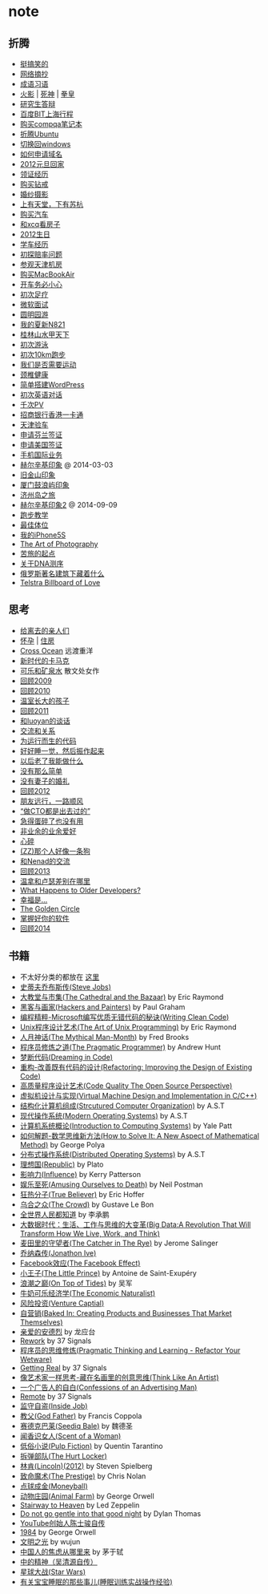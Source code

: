 * note
** 折腾
   - [[file:note/fun.org][挺搞笑的]]
   - [[file:note/excerpt.org][网络摘抄]]
   - [[file:note/idiom.org][成语习语]]
   - [[file:note/naruto.org][火影]] | [[file:./note/bleach.org][死神]] | [[file:./note/kof.org][拳皇]]
   - [[file:./note/graduate-final-report.org][研究生答辩]]
   - [[file:./note/baidu-bit-shanghai-route.org][百度BIT上海行程]]
   - [[file:note/purchase-compaq-notebook.org][购买compqa笔记本]]
   - [[file:note/struggle-with-ubuntu.org][折腾Ubuntu]]
   - [[file:note/switch-back-to-windows.org][切换回windows]]
   - [[file:note/how-to-apply-domain.org][如何申请域名]]
   - [[file:note/2012-new-year-go-home.org][2012元旦回家]]
   - [[file:./note/get-marriage-identity.org][领证经历]]
   - [[file:note/purchase-diamond.org][购买钻戒]]
   - [[file:note/take-wedding-photo.org][婚纱摄影]]
   - [[file:note/zj-travel.org][上有天堂，下有苏杭]]
   - [[file:note/purchase-car.org][购买汽车]]
   - [[file:note/look-for-house-with-xcq.org][和xcq看房子]]
   - [[file:note/2012-birthday.org][2012生日]]
   - [[file:note/drive-learning.org][学车经历]]
   - [[file:note/get-to-know-the-odds-problem.org][初探赔率问题]]
   - [[file:./note/visit-tj-data-center.org][参观天津机房]]
   - [[file:./note/purchase-mba.org][购买MacBookAir]]
   - [[file:note/be-careful-when-you-drive.org][开车务必小心]]
   - [[file:note/virgin-foot-massage.org][初次足疗]]
   - [[file:note/ms-interview.org][微软面试]]
   - [[file:note/ymy-travel.org][圆明园游]]
   - [[file:./note/my-amoi-n821.org][我的夏新N821]]
   - [[file:./note/guilin-travel.org][桂林山水甲天下]]
   - [[file:./note/virgin-swimming.org][初次游泳]]
   - [[file:./note/virgin-10km-running.org][初次10km跑步]]
   - [[file:./note/do-we-need-exercise.org][我们是否需要运动]]
   - [[file:./note/neck-health.org][颈椎健康]]
   - [[file:./note/how-to-build-wordpress.org][简单搭建WordPress]]
   - [[file:./note/my-virgin-english-conversation][初次英语对话]]
   - [[file:./note/thousands-pv.org][千次PV]]
   - [[file:./note/cmb-hk-account.org][招商银行香港一卡通]]
   - [[file:./note/tj-car-checkout.org][天津验车]]
   - [[file:./note/apply-visa-for-finland.org][申请芬兰签证]]
   - [[file:./note/apply-visa-for-usa.org][申请美国签证]]
   - [[file:./note/mobile-foreign-business.org][手机国际业务]]
   - [[file:./note/helsinki-travel.org][赫尔辛基印象]] @ 2014-03-03
   - [[file:./note/sfo-travel.org][旧金山印象]]
   - [[file:./note/xmn-travel.org][厦门鼓浪屿印象]]
   - [[file:note/jeju-travel.org][济州岛之旅]]
   - [[file:./note/helsinki-travel2.org][赫尔辛基印象2]] @ 2014-09-09
   - [[file:./note/running.org][跑步教学]]
   - [[file:note/best-sex.org][最佳体位]]
   - [[file:./note/my-iphone5s.org][我的iPhone5S]]
   - [[file:./note/photo-class.org][The Art of Photography]]
   - [[file:note/beginning-of-a-hard-journey.org][苦旅的起点]]
   - [[file:note/about-dna-sequencing.org][关于DNA测序]]
   - [[file:./note/russian-underground.org][俄罗斯著名建筑下藏着什么]]
   - [[file:./note/telstra-billboard-of-love.org][Telstra Billboard of Love]]

** 思考
   - [[file:note/to-death.org][给离去的亲人们]]
   - [[file:note/pregnancy.org][怀孕]] | [[file:note/house.org][住房]]
   - [[file:note/cross-ocean.org][Cross Ocean]] 远渡重洋
   - [[file:note/new-era-carmack.org][新时代的卡马克]]
   - [[file:./note/cola-and-water.org][可乐和矿泉水]] 散文处女作
   - [[file:./note/retrospect-2009.org][回顾2009]]
   - [[file:note/retrospect-2010.org][回顾2010]]
   - [[file:note/as-child-in-warm-house.org][温室长大的孩子]]
   - [[file:note/retrospect-2011.org][回顾2011]]
   - [[file:./note/talk-with-luoyan.org][和luoyan的谈话]]
   - [[file:note/communicate-and-relationship.org][交流和关系]]
   - [[file:note/code-for-run.org][为运行而生的代码]]
   - [[file:note/have-a-nice-sleep-and-straighten-up.org][好好睡一觉，然后振作起来]]
   - [[file:note/what-can-i-do-when-old.org][以后老了我能做什么]]
   - [[file:note/not-easy-as-you-think.org][没有那么简单]]
   - [[file:./note/my-without-wife-wedding.org][没有妻子的婚礼]]
   - [[file:note/retrospect-2012.org][回顾2012]]
   - [[file:./note/goodbye-dyy.org][朋友远行，一路顺风]]
   - [[file:./note/meeting-dyq.org][“做CTO都是出去过的”]]
   - [[file:note/unecessary-hurry-up.org][急得蛋碎了也没有用]]
   - [[file:./note/professional-amateur.org][非业余的业余爱好]]
   - [[file:note/heart-broken.org][心碎]]
   - [[file:./note/that-man-looks-like-a-dog.org][(ZZ)那个人好像一条狗]]
   - [[file:./note/talk-with-nenad.org][和Nenad的交流]]
   - [[file:./note/retrospect-2013.org][回顾2013]]
   - [[file:note/what-is-diff-between-winner-and-loser.org][温拿和卢瑟差别在哪里]]
   - [[file:note/what-happens-to-older-developers.org][What Happens to Older Developers?]]
   - [[file:./note/happiness-is.org][幸福是...]]
   - [[file:note/the-golden-circle.org][The Golden Circle]]
   - [[file:note/manage-your-software.org][掌握好你的软件]]
   - [[file:./note/retrospect-2014.org][回顾2014]]

** 书籍
   - 不太好分类的都放在 [[file:./note/book.org][这里]]
   - [[file:./note/steve-jobs.org][史蒂夫乔布斯传(Steve Jobs)]]
   - [[file:./note/the-cathedral-and-the-bazaar.org][大教堂与市集(The Cathedral and the Bazaar)]] by Eric Raymond
   - [[file:./note/hackers-and-painters.org][黑客与画家(Hackers and Painters)]] by Paul Graham
   - [[file:./note/writing-clean-code.org][编程精粹-Microsoft编写优质无错代码的秘诀(Writing Clean Code)]]
   - [[file:./note/the-art-of-unix-programming.org][Unix程序设计艺术(The Art of Unix Programming)]] by Eric Raymond
   - [[file:./note/the-mythical-man-month.org][人月神话(The Mythical Man-Month)]] by Fred Brooks
   - [[file:./note/the-pragmatic-programmer.org][程序员修炼之道(The Pragmatic Programmer)]] by Andrew Hunt
   - [[file:./note/dreaming-in-code.org][梦断代码(Dreaming in Code)]]
   - [[file:./note/refactoring-improving-the-design-of-existing-code.org][重构-改善既有代码的设计(Refactoring: Improving the Design of Existing Code)]]
   - [[file:./note/code-quality-the-open-source-perspective.org][高质量程序设计艺术(Code Quality The Open Source Perspective)]]
   - [[file:./note/virtual-machine-design-and-implementation-in-c-cpp.org][虚拟机设计与实现(Virtual Machine Design and Implementation in C/C++)]]
   - [[file:./note/structured-computer-organization.org][结构化计算机组成(Strcutured Computer Organization)]] by A.S.T
   - [[file:./note/modern-operating-systems.org][现代操作系统(Modern Operating Systems)]] by A.S.T
   - [[file:./note/introduction-to-computing-systems.org][计算机系统概论(Introduction to Computing Systems)]] by Yale Patt
   - [[file:./note/how-to-solve-it-a-new-apsect-of-math-method.org][如何解题-数学思维新方法(How to Solve It: A New Aspect of Mathematical Method)]] by George Polya
   - [[file:./note/distributed-operating-systems.org][分布式操作系统(Distributed Operating Systems)]] by A.S.T
   - [[file:./note/republic.org][理想国(Republic)]] by Plato
   - [[file:./note/influence.org][影响力(Influence)]] by Kerry Patterson
   - [[file:./note/amusing-ourselves-to-death.org][娱乐至死(Amusing Ourselves to Death)]] by Neil Postman
   - [[file:./note/true-believer.org][狂热分子(True Believer)]] by Eric Hoffer
   - [[file:./note/the-crowd.org][乌合之众(The Crowd)]] by Gustave Le Bon
   - [[file:./note/people-all-know.org][全世界人民都知道]] by 李承鹏
   - [[file:./note/big-data.org][大数据时代：生活、工作与思维的大变革(Big Data:A Revolution That Will Transform How We Live, Work, and Think)]]
   - [[file:note/the-catcher-in-the-rye.org][麦田里的守望者(The Catcher in The Rye)]] by Jerome Salinger
   - [[file:note/jonathon-ive.org][乔纳森传(Jonathon Ive)]]
   - [[file:note/the-facebook-effect.org][Facebook效应(The Facebook Effect)]]
   - [[file:note/the-little-prince.org][小王子(The Little Prince)]] by Antoine de Saint-Exupéry
   - [[file:note/on-top-of-tides.org][浪潮之巅(On Top of Tides)]] by 吴军
   - [[file:note/the-economic-naturalist.org][牛奶可乐经济学(The Economic Naturalist)]]
   - [[file:note/venture-captial.org][风险投资(Venture Captial)]]
   - [[file:./note/baked-in-creating-products-and-business-that-market-themselves.org][自营销(Baked In: Creating Products and Businesses That Market Themselves)]]
   - [[file:note/dear-andreas.org][亲爱的安德烈]] by 龙应台
   - [[file:note/rework.org][Rework]] by 37 Signals
   - [[file:note/pragmatic-thinking-and-learning.org][程序员的思维修炼(Pragmatic Thinking and Learning - Refactor Your Wetware)]]
   - [[file:./note/getting-real.org][Getting Real]] by 37 Signals
   - [[file:note/think-like-an-artist.org][像艺术家一样思考-藏在名画里的创意思维(Think Like An Artist)]]
   - [[file:note/confessions-of-an-advertising-man.org][一个广告人的自白(Confessions of an Advertising Man)]]
   - [[file:note/remote.org][Remote]] by 37 Signals
   - [[file:note/inside-job.org][监守自盗(Inside Job)]]
   - [[file:note/god-father.org][教父(God Father)]] by Francis Coppola
   - [[file:note/seediq-bale.org][赛德克巴莱(Seediq Bale)]] by 魏德圣
   - [[file:./note/scent-of-a-woman.org][闻香识女人(Scent of a Woman)]]
   - [[file:note/pulp-fiction.org][低俗小说(Pulp Fiction)]] by Quentin Tarantino
   - [[file:./note/the-hurt-locker.org][拆弹部队(The Hurt Locker)]]
   - [[file:note/lincoln.org][林肯(Lincoln)(2012)]] by Steven Spielberg
   - [[file:note/the-prestige.org][致命魔术(The Prestige)]] by Chris Nolan
   - [[file:note/moneyball.org][点球成金(Moneyball)]]
   - [[file:./note/animal-farm.org][动物庄园(Animal Farm)]] by George Orwell
   - [[file:./note/stairway-to-heaven.org][Stairway to Heaven]] by Led Zeppelin
   - [[file:./note/dont-go-gentle-into-that-good-night.org][Do not go gentle into that good night]] by Dylan Thomas
   - [[file:./note/youtube-steve-chen-bio.org][YouTube创始人陈士骏自传]]
   - [[file:./note/1984.org][1984]] by George Orwell
   - [[file:note/civilizations-and-enlightenments.org][文明之光]] by wujun
   - [[file:./note/why-cn-people-anxious.org][中国人的焦虑从哪里来]] by 茅于轼
   - [[file:./note/wu-qing-yuan-bio.org][中的精神（吴清源自传）]]
   - [[file:note/star-wars.org][星球大战(Star Wars)]]
   - [[file:./note/baby-sleep-training.org][有关宝宝睡眠的那些事儿(睡眠训练实战操作经验)]]
